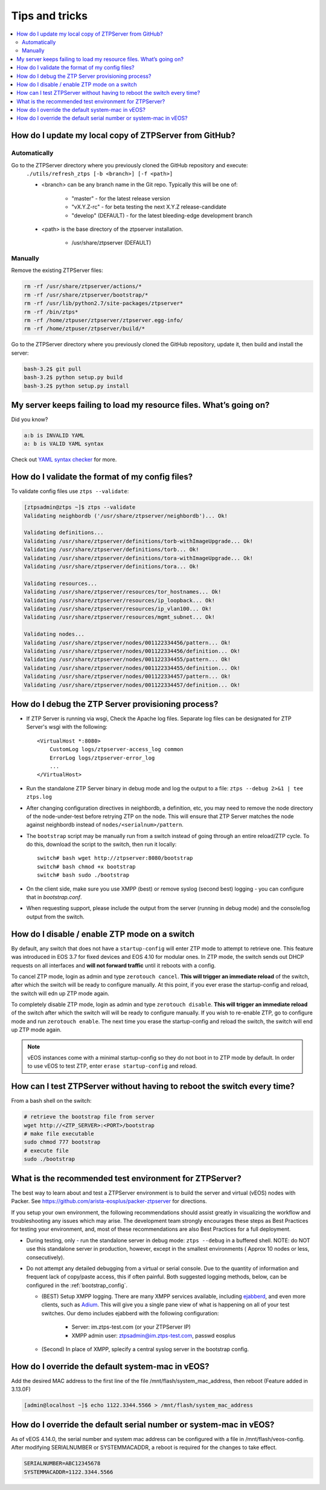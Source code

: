Tips and tricks
===============

.. contents:: :local:

How do I update my local copy of ZTPServer from GitHub?
````````````````````````````````````````````````````````

Automatically
^^^^^^^^^^^^^

Go to the ZTPServer directory where you previously cloned the GitHub repository and execute:
    ``./utils/refresh_ztps [-b <branch>] [-f <path>]``

    * <branch> can be any branch name in the Git repo.   Typically this will be one of:

        * "master" - for the latest release version
        * "vX.Y.Z-rc" - for beta testing the next X.Y.Z release-candidate
        * "develop" (DEFAULT) - for the latest bleeding-edge development branch

    * <path> is the base directory of the ztpserver installation.

        * /usr/share/ztpserver (DEFAULT)

Manually
^^^^^^^^

Remove the existing ZTPServer files:

.. code-block:: console

    rm -rf /usr/share/ztpserver/actions/*
    rm -rf /usr/share/ztpserver/bootstrap/*
    rm -rf /usr/lib/python2.7/site-packages/ztpserver*
    rm -rf /bin/ztps*
    rm -rf /home/ztpuser/ztpserver/ztpserver.egg-info/
    rm -rf /home/ztpuser/ztpserver/build/*

Go to the ZTPServer directory where you previously cloned the GitHub repository, update it, then build and install the server:

.. code-block:: console

    bash-3.2$ git pull
    bash-3.2$ python setup.py build
    bash-3.2$ python setup.py install

My server keeps failing to load my resource files. What’s going on?
````````````````````````````````````````````````````````````````````

Did you know?

.. code-block:: yaml

    a:b is INVALID YAML
    a: b is VALID YAML syntax

Check out `YAML syntax checker <http://yamllint.com/>`_ for more.

How do I validate the format of my config files?
````````````````````````````````````````````````

To validate config files use ``ztps --validate``:

.. code-block:: console

    [ztpsadmin@ztps ~]$ ztps --validate
    Validating neighbordb ('/usr/share/ztpserver/neighbordb')... Ok!

    Validating definitions...
    Validating /usr/share/ztpserver/definitions/torb-withImageUpgrade... Ok!
    Validating /usr/share/ztpserver/definitions/torb... Ok!
    Validating /usr/share/ztpserver/definitions/tora-withImageUpgrade... Ok!
    Validating /usr/share/ztpserver/definitions/tora... Ok!

    Validating resources...
    Validating /usr/share/ztpserver/resources/tor_hostnames... Ok!
    Validating /usr/share/ztpserver/resources/ip_loopback... Ok!
    Validating /usr/share/ztpserver/resources/ip_vlan100... Ok!
    Validating /usr/share/ztpserver/resources/mgmt_subnet... Ok!

    Validating nodes...
    Validating /usr/share/ztpserver/nodes/001122334456/pattern... Ok!
    Validating /usr/share/ztpserver/nodes/001122334456/definition... Ok!
    Validating /usr/share/ztpserver/nodes/001122334455/pattern... Ok!
    Validating /usr/share/ztpserver/nodes/001122334455/definition... Ok!
    Validating /usr/share/ztpserver/nodes/001122334457/pattern... Ok!
    Validating /usr/share/ztpserver/nodes/001122334457/definition... Ok!


How do I debug the ZTP Server provisioning process?
```````````````````````````````````````````````````

* If ZTP Server is running via wsgi, Check the Apache log files.  Separate log files can be designated for ZTP Server's wsgi with the following::

    <VirtualHost *:8080>
        CustomLog logs/ztpserver-access_log common
        ErrorLog logs/ztpserver-error_log
        ...
    </VirtualHost>

* Run the standalone ZTP Server binary in debug mode and log the output to a file:
  ``ztps --debug 2>&1 | tee ztps.log``

* After changing configuration directives in neighbordb, a definition, etc, you may need to remove the node directory of the node-under-test before retrying ZTP on the node.   This will ensure that ZTP Server matches the node against neighbordb instead of ``nodes/<serialnum>/pattern``.

* The ``bootstrap`` script may be manually run from a switch instead of going through an entire reload/ZTP cycle.  To do this, download the script to the switch, then run it locally::

    switch# bash wget http://ztpserver:8080/bootstrap
    switch# bash chmod +x bootstrap
    switch# bash sudo ./bootstrap

* On the client side, make sure you use XMPP (best) or remove syslog (second best) logging - you can configure that in *bootstrap.conf*.

* When requesting support, please include the output from the server (running in debug mode) and the console/log output from the switch.

How do I disable / enable ZTP mode on a switch
``````````````````````````````````````````````

By default, any switch that does not have a ``startup-config`` will enter ZTP mode to attempt to retrieve one. This feature was introduced in EOS 3.7 for fixed devices and EOS 4.10 for modular ones. In ZTP mode, the switch sends out DHCP requests on all interfaces and **will not forward traffic** until it reboots with a config.

To cancel ZTP mode, login as admin and type ``zerotouch cancel``.  **This will trigger an immediate reload** of the switch, after which the switch will be ready to configure manually. At this point, if you ever erase the startup-config and reload, the switch will edn up ZTP mode again.

To completely disable ZTP mode, login as admin and type ``zerotouch disable``.  **This will trigger an immediate reload** of the switch after which the switch will will be ready to configure manually. If you wish to re-enable ZTP, go to configure mode and run ``zerotouch enable``.  The next time you erase the startup-config and reload the switch, the switch will end up ZTP mode again.

.. note:: vEOS instances come with a minimal startup-config so they do not boot in to ZTP mode by default.   In order to use vEOS to test ZTP, enter ``erase startup-config`` and reload.

How can I test ZTPServer without having to reboot the switch every time?
````````````````````````````````````````````````````````````````````````

From a bash shell on the switch:

.. code-block:: console

    # retrieve the bootstrap file from server
    wget http://<ZTP_SERVER>:<PORT>/bootstrap
    # make file executable
    sudo chmod 777 bootstrap
    # execute file
    sudo ./bootstrap

What is the recommended test environment for ZTPServer?
```````````````````````````````````````````````````````

The best way to learn about and test a ZTPServer environment is to build the server and virtual (vEOS) nodes with Packer.  See https://github.com/arista-eosplus/packer-ztpserver for directions.

If you setup your own environment, the following recommendations should assist greatly in visualizing the workflow and troubleshooting any issues which may arise.  The development team strongly encourages these steps as Best Practices for testing your environment, and, most of these recommendations are also Best Practices for a full deployment.

* During testing, only - run the standalone server in debug mode: ``ztps --debug`` in a buffered shell.   NOTE: do NOT use this standalone server in production, however, except in the smallest environments ( Approx 10 nodes or less, consecutively).
* Do not attempt any detailed debugging from a virtual or serial console.  Due to the quantity of information and frequent lack of copy/paste access, this if often painful.  Both suggested logging methods, below, can be configured in the :ref:`bootstrap_config`.

  * (BEST) Setup XMPP logging. There are many XMPP services available, including `ejabberd <https://www.ejabberd.im/>`_, and even more clients, such as `Adium <https://adium.im/>`_.  This will give you a single pane view of what is happening on all of your test switches.  Our demo includes ejabberd with the following configuration:

       * Server: im.ztps-test.com (or your ZTPServer IP)
       * XMPP admin user: ztpsadmin@im.ztps-test.com, passwd eosplus

  * (Second) In place of XMPP, splecify a central syslog server in the bootstrap config.

How do I override the default system-mac in vEOS?
``````````````````````````````````````````````````

Add the desired MAC address to the first line of the file /mnt/flash/system_mac_address, then reboot (Feature added in 3.13.0F)

.. code-block:: console

    [admin@localhost ~]$ echo 1122.3344.5566 > /mnt/flash/system_mac_address

How do I override the default serial number or system-mac in vEOS?
``````````````````````````````````````````````````````````````````

As of vEOS 4.14.0, the serial number and system mac address can be configured with a file in /mnt/flash/veos-config.  After modifying SERIALNUMBER or SYSTEMMACADDR, a reboot is required for the changes to take effect.

.. code-block:: console

    SERIALNUMBER=ABC12345678
    SYSTEMMACADDR=1122.3344.5566
